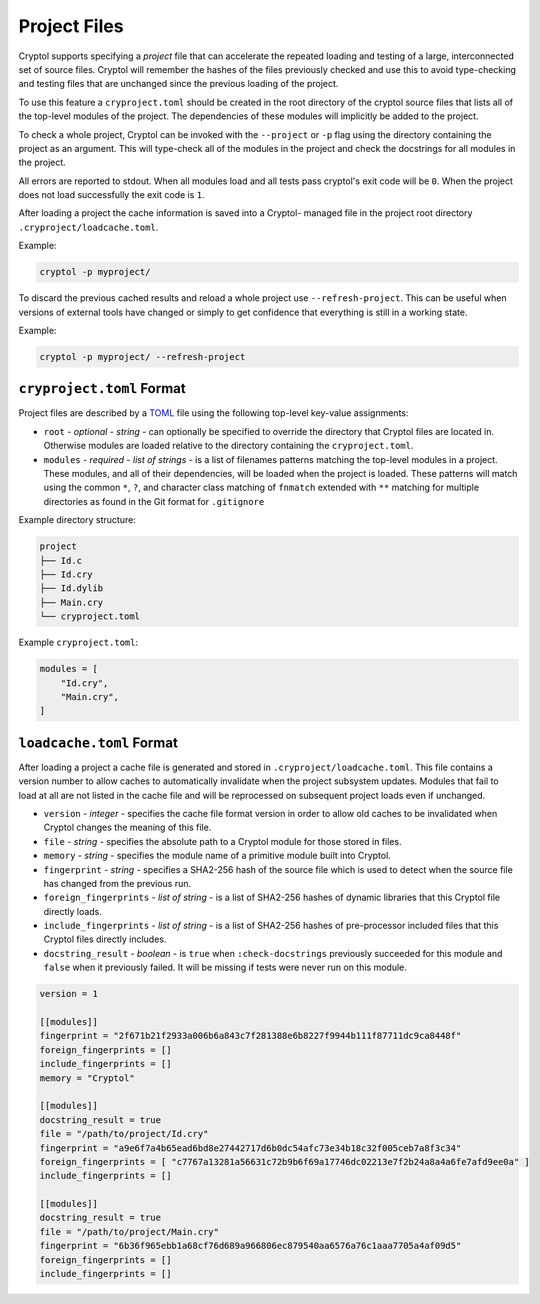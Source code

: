 Project Files
=============

Cryptol supports specifying a *project* file that can accelerate the
repeated loading and testing of a large, interconnected set of source
files. Cryptol will remember the hashes of the files previously checked
and use this to avoid type-checking and testing files that are unchanged
since the previous loading of the project.

To use this feature a ``cryproject.toml`` should be created in the root
directory of the cryptol source files that lists all of the top-level
modules of the project. The dependencies of these modules will implicitly
be added to the project.

To check a whole project, Cryptol can be invoked with the ``--project``
or ``-p`` flag using the directory containing the project as an
argument. This will type-check all of the modules in the project and
check the docstrings for all modules in the project.

All errors are reported to stdout. When all modules load and all tests
pass cryptol's exit code will be ``0``. When the project does not load
successfully the exit code is ``1``.

After loading a project the cache information is saved into a Cryptol-
managed file in the project root directory ``.cryproject/loadcache.toml``.

Example:

.. code:: shell

   cryptol -p myproject/

To discard the previous cached results and reload a whole project use
``--refresh-project``. This can be useful when versions of external
tools have changed or simply to get confidence that everything is still
in a working state.

Example:

.. code:: shell

   cryptol -p myproject/ --refresh-project

``cryproject.toml`` Format
--------------------------

Project files are described by a `TOML <https://toml.io/en/>`__ file
using the following top-level key-value assignments:

- ``root`` - *optional* - *string* - can optionally be specified to override the directory that
  Cryptol files are located in. Otherwise modules are loaded relative
  to the directory containing the ``cryproject.toml``.

- ``modules`` - *required* - *list of strings* -  is a list of filenames patterns matching the
  top-level modules in a project. These modules, and all of their dependencies, will be loaded
  when the project is loaded. These patterns will match using the common ``*``, ``?``, and
  character class matching of ``fnmatch`` extended with ``**`` matching for multiple directories
  as found in the Git format for ``.gitignore``

Example directory structure:

.. code::

   project
   ├── Id.c
   ├── Id.cry
   ├── Id.dylib
   ├── Main.cry
   └── cryproject.toml

Example ``cryproject.toml``:

.. code:: toml

   modules = [
       "Id.cry",
       "Main.cry",
   ]

``loadcache.toml`` Format
-------------------------

After loading a project a cache file is generated and stored in
``.cryproject/loadcache.toml``. This file contains a version number to
allow caches to automatically invalidate when the project subsystem
updates. Modules that fail to load at all are not listed in the cache
file and will be reprocessed on subsequent project loads even if unchanged.

- ``version`` - *integer* - specifies the cache file format version in order to allow
  old caches to be invalidated when Cryptol changes the meaning of this
  file.

- ``file`` - *string* - specifies the absolute path to a Cryptol module for those
  stored in files.

- ``memory`` - *string* - specifies the module name of a primitive module built into
  Cryptol.

- ``fingerprint`` - *string* - specifies a SHA2-256 hash of the source file which is
  used to detect when the source file has changed from the previous run.

- ``foreign_fingerprints`` - *list of string* - is a list of SHA2-256 hashes of dynamic
  libraries that this Cryptol file directly loads.

- ``include_fingerprints`` - *list of string* - is a list of SHA2-256 hashes of pre-processor
  included files that this Cryptol files directly includes.

- ``docstring_result`` - *boolean* - is ``true`` when ``:check-docstrings``
  previously succeeded for this module and ``false`` when it previously
  failed. It will be missing if tests were never run on this module.

.. code:: toml

   version = 1

   [[modules]]
   fingerprint = "2f671b21f2933a006b6a843c7f281388e6b8227f9944b111f87711dc9ca8448f"
   foreign_fingerprints = []
   include_fingerprints = []
   memory = "Cryptol"

   [[modules]]
   docstring_result = true
   file = "/path/to/project/Id.cry"
   fingerprint = "a9e6f7a4b65ead6bd8e27442717d6b0dc54afc73e34b18c32f005ceb7a8f3c34"
   foreign_fingerprints = [ "c7767a13281a56631c72b9b6f69a17746dc02213e7f2b24a8a4a6fe7afd9ee0a" ]
   include_fingerprints = []

   [[modules]]
   docstring_result = true
   file = "/path/to/project/Main.cry"
   fingerprint = "6b36f965ebb1a68cf76d689a966806ec879540aa6576a76c1aaa7705a4af09d5"
   foreign_fingerprints = []
   include_fingerprints = []
